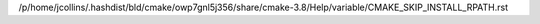 /p/home/jcollins/.hashdist/bld/cmake/owp7gnl5j356/share/cmake-3.8/Help/variable/CMAKE_SKIP_INSTALL_RPATH.rst